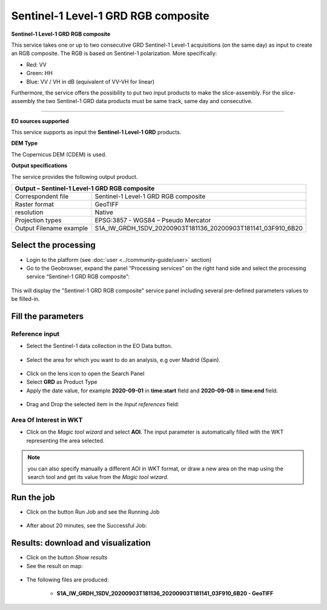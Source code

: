 Sentinel-1 Level-1 GRD RGB composite
~~~~~~~~~~~~~~~~~~~~~~~~~~~~~~~~~~~~

.. image:: assets/Sentinel-1-GRD-RGB-composite-icon.png
        :width: 200px

**Sentinel-1 Level-1 GRD RGB composite**

This service takes one or up to two consecutive GRD Sentinel-1 Level-1 acquisitions (on the same day) as input to create an RGB composite.
The RGB is based on Sentinel-1 polarization. More specifically:

- Red: VV
- Green: HH
- Blue: VV / VH in dB (equivalent of VV-VH for linear)

Furthermore, the service offers the possibility to put two input products to make the slice-assembly. For the slice-assembly the two Sentinel-1 GRD data products must be same track, same day and consecutive.

-----

**EO sources supported**

This service supports as input the **Sentinel-1 Level-1 GRD** products.


**DEM Type**

The Copernicus DEM (CDEM) is used.

**Output specifications**

The service provides the following output product.

+-------------------------------+---------------------------------------------------------------------------------------------------------------+
| Output – Sentinel-1 Level-1 GRD RGB composite		                             	                                                        |
+===============================+===============================================================================================================+
| Correspondent file            | Sentinel-1 Level-1 GRD RGB composite		                                                                |
+-------------------------------+---------------------------------------------------------------------------------------------------------------+
| Raster format                 | GeoTIFF                                                                                                       |
+-------------------------------+---------------------------------------------------------------------------------------------------------------+
| resolution                    | Native		                                                                                        |
+-------------------------------+---------------------------------------------------------------------------------------------------------------+
| Projection types              | EPSG:3857 - WGS84 – Pseudo Mercator                                                                           |
+-------------------------------+---------------------------------------------------------------------------------------------------------------+
| Output Filename example       | S1A_IW_GRDH_1SDV_20200903T181136_20200903T181141_03F910_6B20							|    
+-------------------------------+---------------------------------------------------------------------------------------------------------------+

Select the processing
=====================

* Login to the platform (see :doc:`user <../community-guide/user>` section)

* Go to the Geobrowser, expand the panel “Processing services” on the right hand side and select the processing service “Sentinel-1 GRD RGB composite”:

.. figure:: assets/Sentinel-1-GRD-RGB-composite.png
	:figclass: align-center
        :width: 750px
        :align: center

This will display the "Sentinel-1 GRD RGB composite" service panel including several pre-defined parameters values to be filled-in.

.. figure:: assets/Sentinel-1-GRD-RGB-composite-1.png
	:figclass: align-center
        :width: 750px
        :align: center
        
Fill the parameters
===================

Reference input
---------------

* Select the Sentinel-1 data collection in the EO Data button.

.. figure:: assets/Sentinel-1-GRD-RGB-composite-2.png
	:figclass: align-center
        :width: 750px
        :align: center
        
* Select the area for which you want to do an analysis, e.g over Madrid (Spain).

.. figure:: assets/Sentinel-1-GRD-RGB-composite-3.png
	:figclass: align-center
        :width: 750px
        :align: center

* Click on the lens icon to open the Search Panel
* Select **GRD** as Product Type
* Apply the date value, for example **2020-09-01** in **time:start** field and **2020-09-08** in **time:end** field.

.. figure:: assets/Sentinel-1-GRD-RGB-composite-4.png
	:figclass: align-center
        :width: 250px
        :align: center
        
* Drag and Drop the selected item in the *Input references* field:

.. figure:: assets/Sentinel-1-GRD-RGB-composite-5.png
	:figclass: align-center
        :width: 750px
        :align: center

Area Of Interest in WKT
-----------------------

* Click on the *Magic tool wizard* and select **AOI**. The input parameter is automatically filled with the WKT representing the area selected.

.. figure:: assets/Sentinel-1-GRD-RGB-composite-6.png
	:figclass: align-center
        :width: 350px
        :align: center

.. NOTE:: you can also specify manually a different AOI in WKT format, or draw a new area on the map using the search tool and get its value from the *Magic tool wizard*.

Run the job
===========

* Click on the button Run Job and see the Running Job

.. figure:: assets/Sentinel-1-GRD-RGB-composite-7.png
	:figclass: align-center
        :width: 350px
        :align: center

.. figure:: assets/Sentinel-1-GRD-RGB-composite-8.png
	:figclass: align-center
        :width: 350px
        :align: center

* After about 20 minutes, see the Successful Job:

.. figure:: assets/Sentinel-1-GRD-RGB-composite-9.png
	:figclass: align-center
        :width: 350px
        :align: center

Results: download and visualization
===================================

* Click on the button *Show results*

* See the result on map:

.. figure:: assets/Sentinel-1-GRD-RGB-composite-10.png
	:figclass: align-center
        :width: 750px
        :align: center

* The following files are produced:

    - **S1A_IW_GRDH_1SDV_20200903T181136_20200903T181141_03F910_6B20 - GeoTIFF**
   

